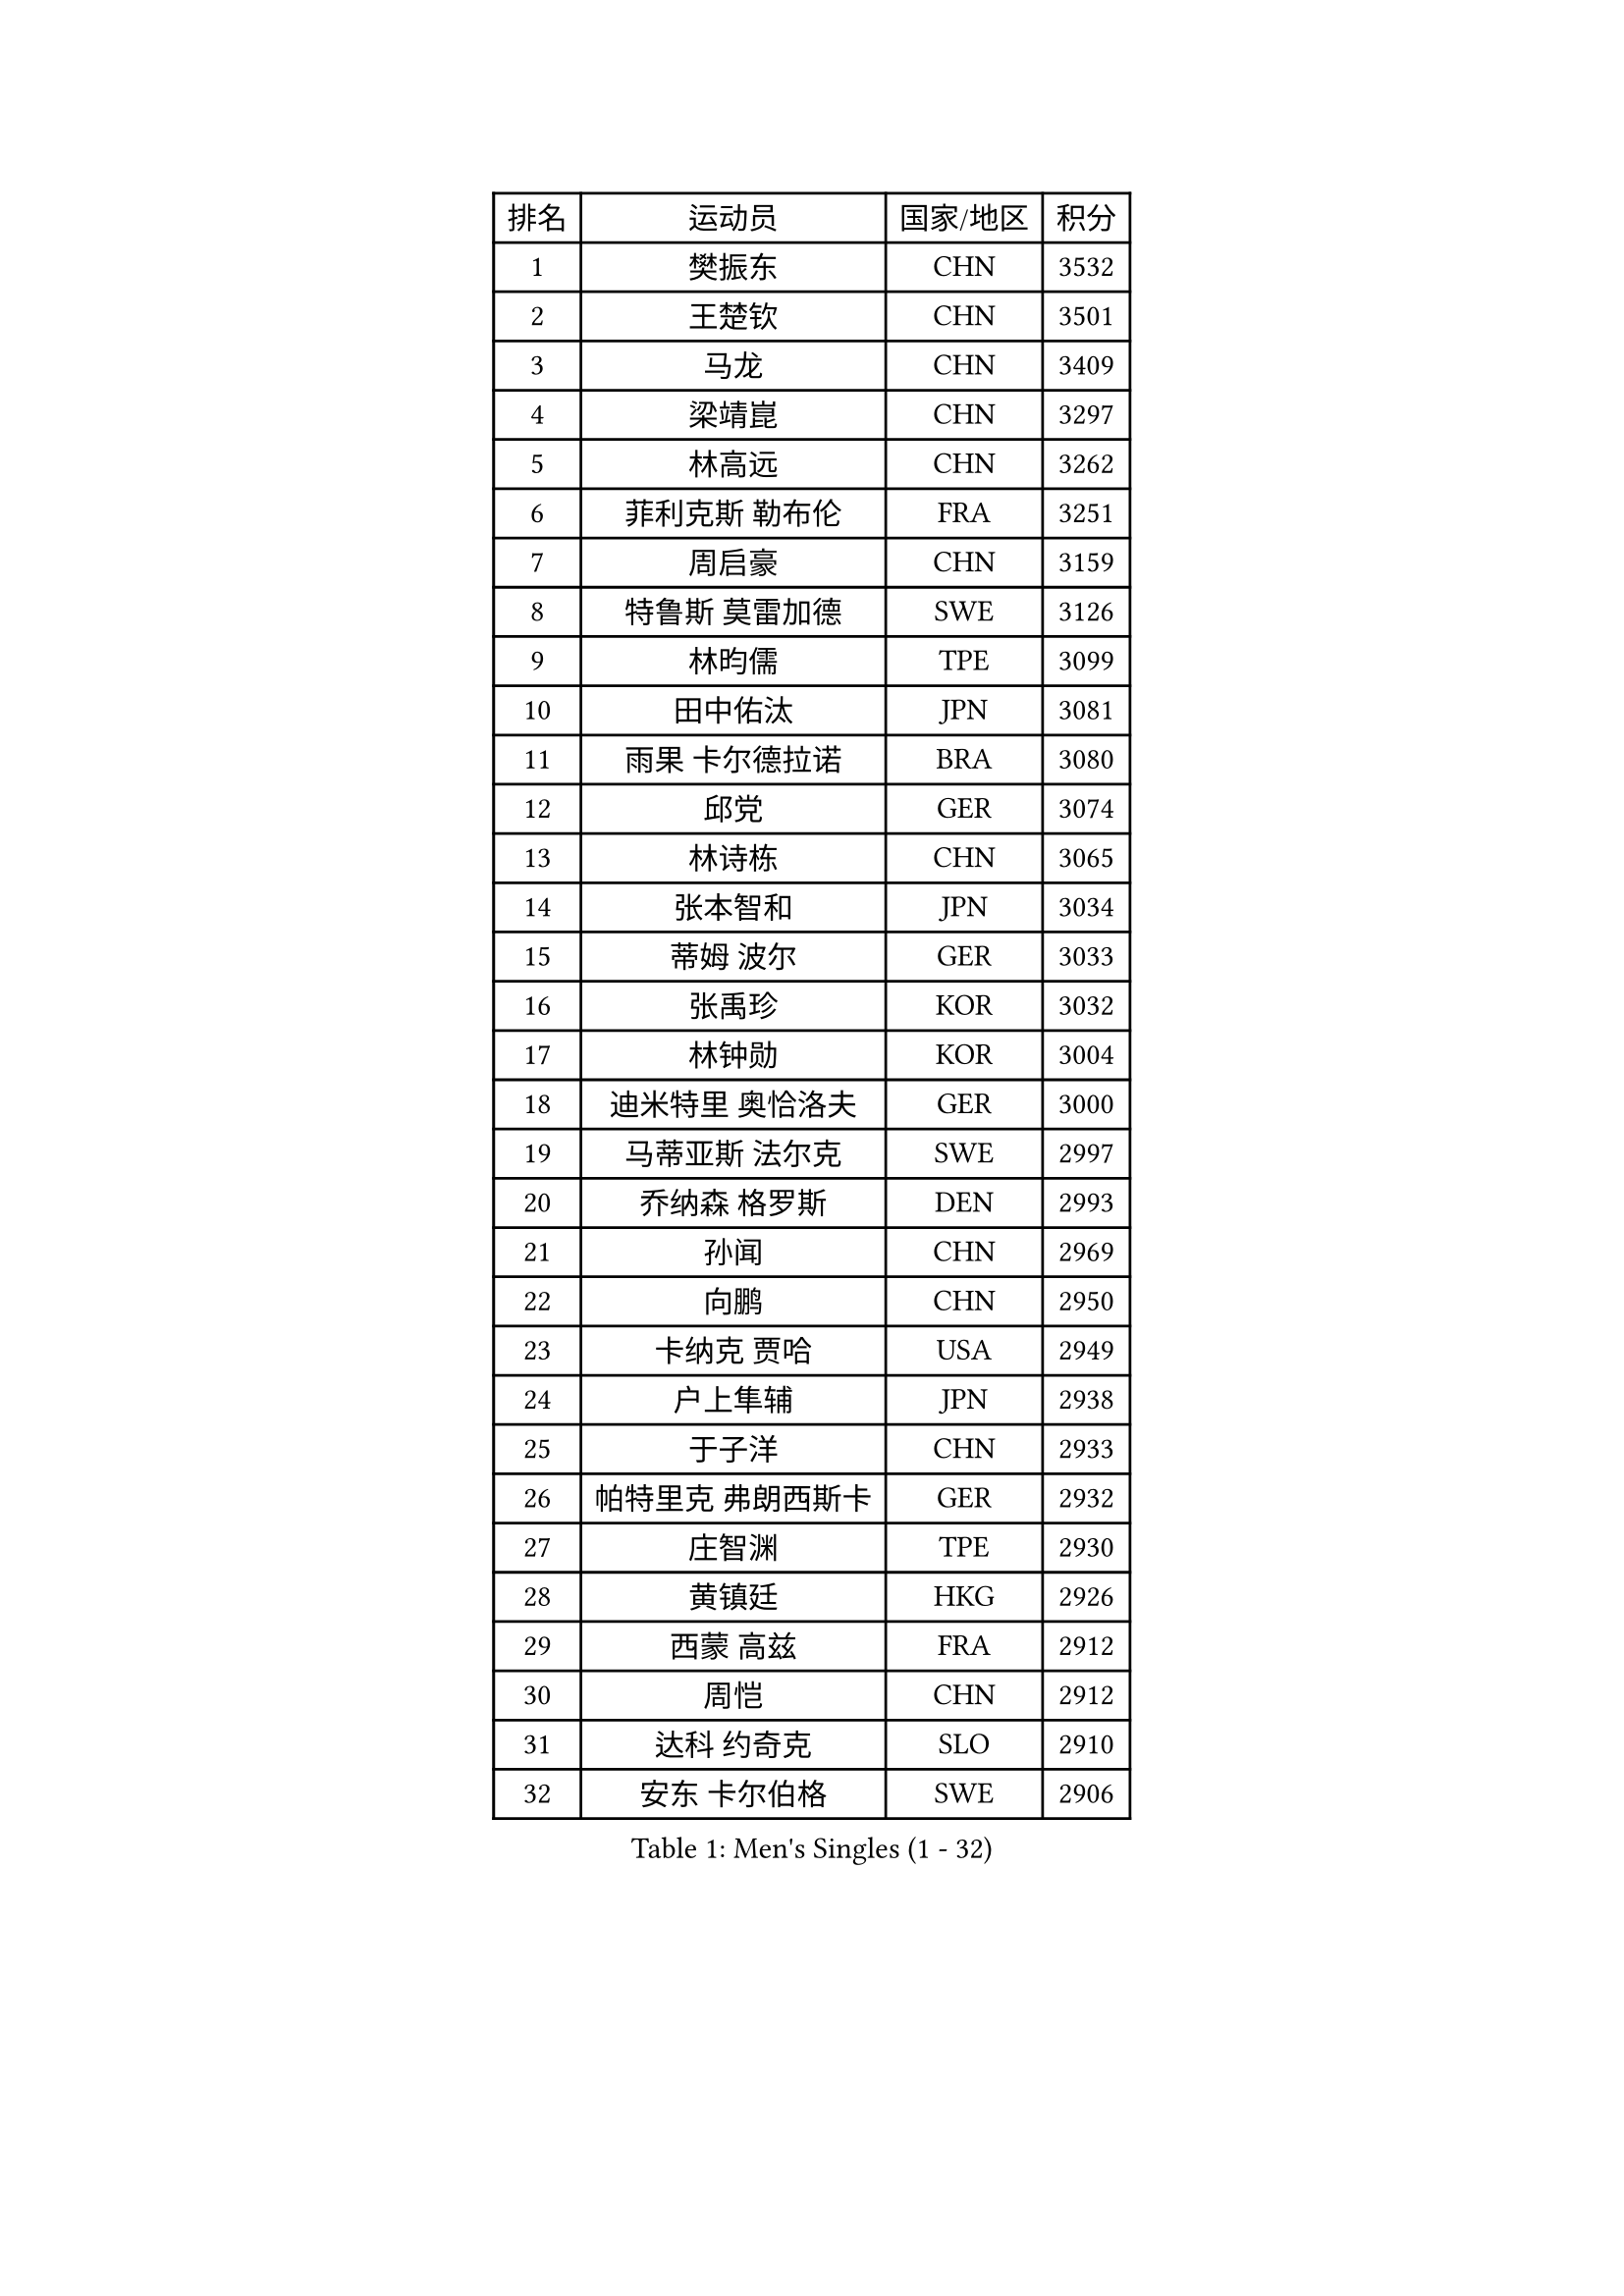 
#set text(font: ("Courier New", "NSimSun"))
#figure(
  caption: "Men's Singles (1 - 32)",
    table(
      columns: 4,
      [排名], [运动员], [国家/地区], [积分],
      [1], [樊振东], [CHN], [3532],
      [2], [王楚钦], [CHN], [3501],
      [3], [马龙], [CHN], [3409],
      [4], [梁靖崑], [CHN], [3297],
      [5], [林高远], [CHN], [3262],
      [6], [菲利克斯 勒布伦], [FRA], [3251],
      [7], [周启豪], [CHN], [3159],
      [8], [特鲁斯 莫雷加德], [SWE], [3126],
      [9], [林昀儒], [TPE], [3099],
      [10], [田中佑汰], [JPN], [3081],
      [11], [雨果 卡尔德拉诺], [BRA], [3080],
      [12], [邱党], [GER], [3074],
      [13], [林诗栋], [CHN], [3065],
      [14], [张本智和], [JPN], [3034],
      [15], [蒂姆 波尔], [GER], [3033],
      [16], [张禹珍], [KOR], [3032],
      [17], [林钟勋], [KOR], [3004],
      [18], [迪米特里 奥恰洛夫], [GER], [3000],
      [19], [马蒂亚斯 法尔克], [SWE], [2997],
      [20], [乔纳森 格罗斯], [DEN], [2993],
      [21], [孙闻], [CHN], [2969],
      [22], [向鹏], [CHN], [2950],
      [23], [卡纳克 贾哈], [USA], [2949],
      [24], [户上隼辅], [JPN], [2938],
      [25], [于子洋], [CHN], [2933],
      [26], [帕特里克 弗朗西斯卡], [GER], [2932],
      [27], [庄智渊], [TPE], [2930],
      [28], [黄镇廷], [HKG], [2926],
      [29], [西蒙 高兹], [FRA], [2912],
      [30], [周恺], [CHN], [2912],
      [31], [达科 约奇克], [SLO], [2910],
      [32], [安东 卡尔伯格], [SWE], [2906],
    )
  )#pagebreak()

#set text(font: ("Courier New", "NSimSun"))
#figure(
  caption: "Men's Singles (33 - 64)",
    table(
      columns: 4,
      [排名], [运动员], [国家/地区], [积分],
      [33], [安宰贤], [KOR], [2905],
      [34], [梁俨苧], [CHN], [2901],
      [35], [赵子豪], [CHN], [2895],
      [36], [夸德里 阿鲁纳], [NGR], [2894],
      [37], [徐瑛彬], [CHN], [2892],
      [38], [薛飞], [CHN], [2885],
      [39], [卢文 菲鲁斯], [GER], [2875],
      [40], [赵胜敏], [KOR], [2871],
      [41], [刘丁硕], [CHN], [2868],
      [42], [奥马尔 阿萨尔], [EGY], [2867],
      [43], [利亚姆 皮切福德], [ENG], [2863],
      [44], [蒂亚戈 阿波罗尼亚], [POR], [2858],
      [45], [徐海东], [CHN], [2855],
      [46], [马克斯 弗雷塔斯], [POR], [2854],
      [47], [松岛辉空], [JPN], [2851],
      [48], [吉村真晴], [JPN], [2849],
      [49], [宇田幸矢], [JPN], [2845],
      [50], [吴晙诚], [KOR], [2829],
      [51], [袁励岑], [CHN], [2824],
      [52], [赵大成], [KOR], [2818],
      [53], [克里斯坦 卡尔松], [SWE], [2816],
      [54], [PARK Ganghyeon], [KOR], [2808],
      [55], [贝内迪克特 杜达], [GER], [2808],
      [56], [雅克布 迪亚斯], [POL], [2807],
      [57], [上田仁], [JPN], [2806],
      [58], [篠塚大登], [JPN], [2804],
      [59], [诺沙迪 阿拉米扬], [IRI], [2801],
      [60], [安德烈 加奇尼], [CRO], [2801],
      [61], [GERALDO Joao], [POR], [2800],
      [62], [艾利克斯 勒布伦], [FRA], [2799],
      [63], [帕纳吉奥迪斯 吉奥尼斯], [GRE], [2797],
      [64], [安德斯 林德], [DEN], [2794],
    )
  )#pagebreak()

#set text(font: ("Courier New", "NSimSun"))
#figure(
  caption: "Men's Singles (65 - 96)",
    table(
      columns: 4,
      [排名], [运动员], [国家/地区], [积分],
      [65], [王臻], [CAN], [2785],
      [66], [NOROOZI Afshin], [IRI], [2784],
      [67], [ROBLES Alvaro], [ESP], [2779],
      [68], [神巧也], [JPN], [2774],
      [69], [冯翊新], [TPE], [2769],
      [70], [木造勇人], [JPN], [2768],
      [71], [曹巍], [CHN], [2765],
      [72], [及川瑞基], [JPN], [2751],
      [73], [ALLEGRO Martin], [BEL], [2750],
      [74], [ROLLAND Jules], [FRA], [2745],
      [75], [托米斯拉夫 普卡], [CRO], [2745],
      [76], [李尚洙], [KOR], [2742],
      [77], [汪洋], [SVK], [2741],
      [78], [LAKATOS Tamas], [HUN], [2740],
      [79], [基里尔 格拉西缅科], [KAZ], [2739],
      [80], [艾曼纽 莱贝松], [FRA], [2729],
      [81], [斯蒂芬 门格尔], [GER], [2726],
      [82], [吉村和弘], [JPN], [2726],
      [83], [HABESOHN Daniel], [AUT], [2725],
      [84], [PERSSON Jon], [SWE], [2720],
      [85], [牛冠凯], [CHN], [2720],
      [86], [WALTHER Ricardo], [GER], [2719],
      [87], [BARDET Lilian], [FRA], [2716],
      [88], [村松雄斗], [JPN], [2715],
      [89], [ORT Kilian], [GER], [2714],
      [90], [BADOWSKI Marek], [POL], [2714],
      [91], [LAM Siu Hang], [HKG], [2711],
      [92], [吉山僚一], [JPN], [2711],
      [93], [JANCARIK Lubomir], [CZE], [2708],
      [94], [CHEN Yuanyu], [CHN], [2704],
      [95], [EL-BEIALI Mohamed], [EGY], [2702],
      [96], [廖振珽], [TPE], [2688],
    )
  )#pagebreak()

#set text(font: ("Courier New", "NSimSun"))
#figure(
  caption: "Men's Singles (97 - 128)",
    table(
      columns: 4,
      [排名], [运动员], [国家/地区], [积分],
      [97], [曾蓓勋], [CHN], [2686],
      [98], [STUMPER Kay], [GER], [2684],
      [99], [LEVENKO Andreas], [AUT], [2680],
      [100], [AFANADOR Brian], [PUR], [2679],
      [101], [SZUDI Adam], [HUN], [2678],
      [102], [CARVALHO Diogo], [POR], [2677],
      [103], [AN Ji Song], [PRK], [2676],
      [104], [MENG Fanbo], [GER], [2674],
      [105], [THAKKAR Manav Vikash], [IND], [2671],
      [106], [WU Jiaji], [DOM], [2671],
      [107], [MATSUDAIRA Kenji], [JPN], [2670],
      [108], [IONESCU Eduard], [ROU], [2667],
      [109], [弗拉迪斯拉夫 乌尔苏], [MDA], [2667],
      [110], [CASSIN Alexandre], [FRA], [2662],
      [111], [ZELJKO Filip], [CRO], [2661],
      [112], [HACHARD Antoine], [FRA], [2661],
      [113], [特里斯坦 弗洛雷], [FRA], [2660],
      [114], [#text(gray, "LIU Yebo")], [CHN], [2660],
      [115], [OUAICHE Stephane], [ALG], [2659],
      [116], [GNANASEKARAN Sathiyan], [IND], [2658],
      [117], [BRODD Viktor], [SWE], [2654],
      [118], [MEISSNER Cedric], [GER], [2654],
      [119], [HUANG Youzheng], [CHN], [2653],
      [120], [HUANG Yan-Cheng], [TPE], [2652],
      [121], [PISTEJ Lubomir], [SVK], [2648],
      [122], [高承睿], [TPE], [2645],
      [123], [MONTEIRO Joao], [POR], [2645],
      [124], [王晨策], [CHN], [2644],
      [125], [KULCZYCKI Samuel], [POL], [2641],
      [126], [RASSENFOSSE Adrien], [BEL], [2641],
      [127], [PARK Chan-Hyeok], [KOR], [2640],
      [128], [AKKUZU Can], [FRA], [2637],
    )
  )